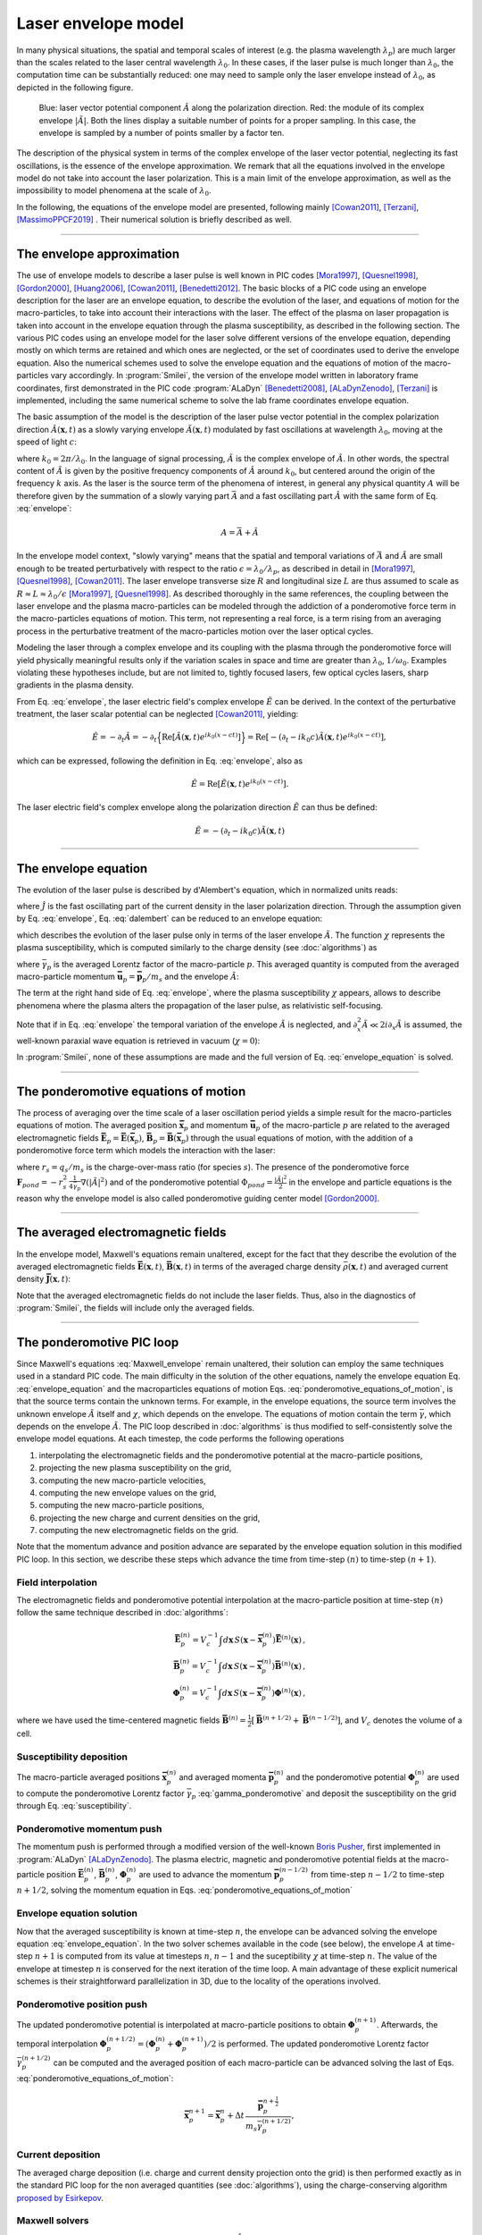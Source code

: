 
Laser envelope model
--------------------

In many physical situations, the spatial and temporal scales of interest (e.g. the plasma wavelength :math:`\lambda_p`) are much larger than the scales related to the laser central wavelength :math:`\lambda_0`.
In these cases, if the laser pulse is much longer than :math:`\lambda_0`, the computation time can be substantially reduced: one may need to sample only the laser envelope  instead of :math:`\lambda_0`, as depicted in the following figure.

.. figure:: _static/Envelope_Figure.png
  :width: 10cm

  Blue: laser vector potential component :math:`\hat{A}` along the polarization direction. Red: the module of its complex envelope :math:`|\tilde{A}|`. Both the lines display a suitable number of points for a proper sampling. In this case, the envelope is sampled by a number of points smaller by a factor ten. 
   

The description of the physical system in terms of the complex envelope of the laser vector potential, neglecting its fast oscillations, is the essence of the envelope approximation. We remark that all the equations involved in the envelope model do not take into account the laser polarization. This is a main limit of the envelope approximation, as well as the impossibility to model phenomena at the scale of :math:`\lambda_0`.

In the following, the equations of the envelope model are presented, following mainly [Cowan2011]_, [Terzani]_, [MassimoPPCF2019]_ . Their numerical solution is briefly described as well.

----

The envelope approximation
^^^^^^^^^^^^^^^^^^^^^^^^^^^^^^

The use of envelope models to describe a laser pulse is well known in PIC codes [Mora1997]_, [Quesnel1998]_, [Gordon2000]_, [Huang2006]_, [Cowan2011]_, [Benedetti2012]_. The basic blocks of a PIC code using an envelope description for the laser are an envelope equation, to describe the evolution of the laser, and equations of motion for the macro-particles, to take into account their interactions with the laser. 
The effect of the plasma on laser propagation is taken into account in the envelope equation through the plasma susceptibility, as described in the following section.
The various PIC codes using an envelope model for the laser solve different versions of the envelope equation, depending mostly on which terms are retained and which ones are neglected, or the set of coordinates used to derive the envelope equation. Also the numerical schemes used to solve the envelope equation and the equations of motion of the macro-particles vary accordingly.
In :program:`Smilei`, the version of the envelope model written in laboratory frame coordinates, first demonstrated in the PIC code :program:`ALaDyn` [Benedetti2008]_, [ALaDynZenodo]_, [Terzani]_ is implemented, including the same numerical scheme to solve the lab frame coordinates envelope equation.

The basic assumption of the model is the description of the laser pulse vector potential in the complex polarization direction :math:`\hat{A}(\mathbf{x},t)` as a slowly varying envelope :math:`\tilde{A}(\mathbf{x},t)` modulated by fast oscillations at wavelength :math:`\lambda_0`, moving at the speed of light :math:`c`:

.. math::
  :label: envelope

  \hat{A}(\mathbf{x},t)=\textrm{Re}\left[\tilde{A}(\mathbf{x},t)e^{ik_0(x-ct)}\right],

where :math:`k_0=2\pi/\lambda_0`. In the language of signal processing, :math:`\tilde{A}` is the complex envelope of :math:`\hat{A}`. In other words, the spectral content of :math:`\tilde{A}` is given by the positive frequency components of :math:`\hat{A}` around :math:`k_0`, but centered around the origin of the frequency :math:`k` axis. As the laser is the source term of the phenomena of interest, in general any physical quantity :math:`A` will be therefore given by the summation of a slowly varying part :math:`\bar{A}` and a fast oscillating part :math:`\hat{A}` with the same form of Eq. :eq:`envelope`:

.. math::

  A=\bar{A} + \hat{A}

In the envelope model context, "slowly varying" means that the spatial and temporal variations of :math:`\bar{A}` and :math:`\tilde{A}` are small enough to be treated perturbatively with respect to the ratio :math:`\epsilon=\lambda_0/\lambda_p`, as described in detail in [Mora1997]_, [Quesnel1998]_, [Cowan2011]_. The laser envelope transverse size :math:`R` and longitudinal size :math:`L` are thus assumed to scale as :math:`R \approx L \approx \lambda_0 / \epsilon` [Mora1997]_, [Quesnel1998]_.
As described thoroughly in the same references, the coupling between the laser envelope and the plasma macro-particles can be modeled through the addiction of a ponderomotive force term in the macro-particles equations of motion. This term, not representing a real force, is a term rising from an averaging process in the perturbative treatment of the macro-particles motion over the laser optical cycles. 

Modeling the laser through a complex envelope and its coupling with the plasma through the ponderomotive force will yield physically meaningful results only if the variation scales in space and time are greater than :math:`\lambda_0`, :math:`1/\omega_0`. Examples violating these hypotheses include, but are not limited to, tightly focused lasers, few optical cycles lasers, sharp gradients in the plasma density. 

From Eq. :eq:`envelope`, the laser electric field's complex envelope :math:`\tilde{E}` can be derived. In the context of the perturbative treatment, the laser scalar potential can be neglected [Cowan2011]_, yielding:

.. math::

  \hat{E} = -\partial_t \hat{A} = -\partial_t \Big\{\textrm{Re}\left[\tilde{A}(\mathbf{x},t)e^{ik_0(x-ct)}\right]\Big\} = \textrm{Re}\left[-\left(\partial_t-ik_0c\right)\tilde{A}(\mathbf{x},t)e^{ik_0(x-ct)}\right],

which can be expressed, following the definition in Eq. :eq:`envelope`, also as  

.. math::

  \hat{E} = \textrm{Re}\left[\tilde{E}(\mathbf{x},t)e^{ik_0(x-ct)}\right].
 

The laser electric field's complex envelope along the polarization direction :math:`\tilde{E}` can thus be defined:

.. math::

  \tilde{E} = -\left(\partial_t-ik_0c\right)\tilde{A}(\mathbf{x},t)


----


The envelope equation
^^^^^^^^^^^^^^^^^^^^^^^^^^^^^^^^^^^^^^^^^^^^

The evolution of the laser pulse is described by d'Alembert's equation, which in normalized units reads:

.. math::
  :label: dalembert

  \nabla^2 \hat{A}-\partial^2_t\hat{A}=-\hat{J},

where :math:`\hat{J}` is the fast oscillating part of the current density in the laser polarization direction. Through the assumption given by Eq. :eq:`envelope`, Eq. :eq:`dalembert` can be reduced to an envelope equation:

.. math::
  :label: envelope_equation

  \nabla^2 \tilde{A}+2i\left(\partial_x \tilde{A} + \partial_t \tilde{A}\right)-\partial^2_t\tilde{A}=\chi \tilde{A},

which describes the evolution of the laser pulse only in terms of the laser envelope :math:`\tilde{A}`. The function :math:`\chi` represents the plasma susceptibility, which is computed similarly to the charge density (see :doc:`algorithms`) as

.. math::
  :label: susceptibility

  \chi(\mathbf{x}) = \sum_s\,\frac{q^2_s}{m_s}\,\sum_p\,\frac{w_p}{\bar{\gamma}_p}\,S\big(\mathbf{x}-\mathbf{\bar{x}}_p\big)\,

where :math:`\bar{\gamma}_p` is the averaged Lorentz factor of the macro-particle :math:`p`. This averaged quantity is computed from the averaged macro-particle momentum :math:`\mathbf{\bar{u}}_p=\mathbf{\bar{p}}_p/m_s` and the envelope :math:`\tilde{A}`:

.. math::
  :label: gamma_ponderomotive

  \bar{\gamma}_p = \sqrt{1+\mathbf{\bar{u}}^2_p+\frac{|\tilde{A}(\mathbf{\bar{x}}_p)|^2}{2}}.

The term at the right hand side of Eq. :eq:`envelope`, where the plasma susceptibility :math:`\chi` appears, allows to describe phenomena where the plasma alters the propagation of the laser pulse, as relativistic self-focusing.

Note that if in Eq. :eq:`envelope` the temporal variation of the envelope :math:`\tilde{A}` is neglected, and :math:`\partial^2_x \tilde{A} \ll 2i\partial_x \tilde{A}` is assumed, the well-known paraxial wave equation is retrieved in vacuum (:math:`\chi=0`):

.. math::
  :label: paraxial_wave_equation

  \nabla_{\perp}^2 \tilde{A}+2i\partial_x \tilde{A}=0. 

In :program:`Smilei`, none of these assumptions are made and the full version of Eq. :eq:`envelope_equation` is solved.

----

The ponderomotive equations of motion
^^^^^^^^^^^^^^^^^^^^^^^^^^^^^^^^^^^^^^^^^^^^

The process of averaging over the time scale of a laser oscillation period yields a simple result for the macro-particles equations of motion. 
The averaged position :math:`\mathbf{\bar{x}}_p` and momentum :math:`\mathbf{\bar{u}}_p` of the macro-particle :math:`p` are related to the averaged electromagnetic fields :math:`\mathbf{\bar{E}}_p=\mathbf{\bar{E}}(\mathbf{\bar{x}}_p)`, :math:`\mathbf{\bar{B}}_p=\mathbf{\bar{B}}(\mathbf{\bar{x}}_p)` through the usual equations of motion, with the addition of a ponderomotive force term which models the interaction with the laser:

.. math::
  :label: ponderomotive_equations_of_motion
 
  \begin{eqnarray}
  \frac{d\mathbf{\bar{x}}_p}{dt} &=& \frac{\mathbf{\bar{u}_p}}{\bar{\gamma}_p}, \,\\
  \frac{d\mathbf{\bar{u}}_p}{dt} &=& r_s \, \left( \mathbf{\bar{E}}_p + \frac{\mathbf{\bar{u}}_p}{\bar{\gamma}_p} \times \mathbf{\bar{B}}_p \right)-r^2_s\thinspace\frac{1}{4\bar{\gamma}_p}\nabla\left(|\tilde{A}_p|^2\right),
  \end{eqnarray}

where :math:`r_s = q_s/m_s` is the charge-over-mass ratio (for species :math:`s`). The presence of the ponderomotive force :math:`\mathbf{F}_{pond}=-r^2_s\thinspace\frac{1}{4\bar{\gamma}_p}\nabla\left(|\tilde{A}|^2\right)` and of the ponderomotive potential :math:`\Phi_{pond}=\frac{|\tilde{A}|^2}{2}` in the envelope and particle equations is the reason why the envelope model is also called ponderomotive guiding center model [Gordon2000]_. 

----


The averaged electromagnetic fields
^^^^^^^^^^^^^^^^^^^^^^^^^^^^^^^^^^^^^^^^^^^^

In the envelope model, Maxwell's equations remain unaltered, except for the fact that they describe the evolution of the averaged electromagnetic fields :math:`\mathbf{\bar{E}}(\mathbf{x},t)`, :math:`\mathbf{\bar{B}}(\mathbf{x},t)` in terms of the averaged charge density :math:`\bar{\rho}(\mathbf{x},t)` and averaged current density :math:`\mathbf{\bar{J}}(\mathbf{x},t)`:

.. math::
  :label: Maxwell_envelope

  \begin{eqnarray}
  \nabla \cdot \mathbf{\bar{B}} &=& 0 \,,\\
  \nabla \cdot \mathbf{\bar{E}} &=& \bar{\rho} \,,\\
  \nabla \times \mathbf{\bar{B}} &=& \mathbf{\bar{J}} + \partial_t \mathbf{\bar{E}} \,,\\
  \nabla \times \mathbf{\bar{E}} &=& -\partial_t \mathbf{\bar{B}} \,.
  \end{eqnarray}

Note that the averaged electromagnetic fields do not include the laser fields. Thus, also in the diagnostics of :program:`Smilei`, the fields will include only the averaged fields.

----

The ponderomotive PIC loop
^^^^^^^^^^^^^^^^^^^^^^^^^^^^^^^^^

Since Maxwell's equations :eq:`Maxwell_envelope` remain unaltered, their solution can employ the same techniques used in a standard PIC code. The main difficulty in the solution of the other equations, namely the envelope equation Eq. :eq:`envelope_equation` and the macroparticles equations of motion Eqs. :eq:`ponderomotive_equations_of_motion`, is that the source terms contain the unknown terms.
For example, in the envelope equations, the source term involves the unknown envelope :math:`\tilde{A}` itself and :math:`\chi`, which depends on the envelope. The equations of motion contain the term :math:`\bar{\gamma}`, which depends on the envelope :math:`\tilde{A}`.
The PIC loop described in :doc:`algorithms` is thus modified to self-consistently solve the envelope model equations. At each timestep, the code performs the following operations

#. interpolating the electromagnetic fields and the ponderomotive potential at the macro-particle positions,
#. projecting the new plasma susceptibility on the grid,
#. computing the new macro-particle velocities, 
#. computing the new envelope values on the grid, 
#. computing the new macro-particle positions, 
#. projecting the new charge and current densities on the grid,
#. computing the new electromagnetic fields on the grid.

Note that the momentum advance and position advance are separated by the envelope equation solution in this modified PIC loop.
In this section, we describe these steps which advance the time from time-step :math:`(n)` to time-step :math:`(n+1)`.  


Field interpolation
"""""""""""""""""""
The electromagnetic fields and ponderomotive potential interpolation at the macro-particle position at time-step :math:`(n)` follow the same technique described in :doc:`algorithms`:

.. math::

  \begin{eqnarray}
  \mathbf{\bar{E}}_p^{(n)} = V_c^{-1} \int d\mathbf{x}\, S\left(\mathbf{x}-\mathbf{\bar{x}}_p^{(n)}\right) \mathbf{\bar{E}}^{(n)}(\mathbf{x})\,,\\
  \mathbf{\bar{B}}_p^{(n)} = V_c^{-1} \int d\mathbf{x}\, S\left(\mathbf{x}-\mathbf{\bar{x}}_p^{(n)}\right) \mathbf{\bar{B}}^{(n)}(\mathbf{x})\,,\\
  \mathbf{\Phi}_p^{(n)} = V_c^{-1} \int d\mathbf{x}\, S\left(\mathbf{x}-\mathbf{\bar{x}}_p^{(n)}\right) \mathbf{\Phi}^{(n)}(\mathbf{x})\,,
  \end{eqnarray}

where we have used the time-centered magnetic fields
:math:`\mathbf{\bar{B}}^{(n)}=\tfrac{1}{2}[\mathbf{\bar{B}}^{(n+1/2) } + \mathbf{\bar{B}}^{(n-1/2)}]`,
and :math:`V_c` denotes the volume of a cell.

Susceptibility deposition
""""""""""""""""""""""""""""
The macro-particle averaged positions :math:`\mathbf{\bar{x}}_p^{(n)}` and averaged momenta :math:`\mathbf{\bar{p}}_p^{(n)}` and the ponderomotive potential :math:`\mathbf{\Phi}_p^{(n)}` are used to compute the ponderomotive Lorentz factor :math:`\bar{\gamma}_p` :eq:`gamma_ponderomotive` and deposit the susceptibility on the grid through Eq. :eq:`susceptibility`.

Ponderomotive momentum push
""""""""""""""""""""""""""""
The momentum push is performed through a modified version of the well-known `Boris Pusher <https://archive.org/stream/DTIC_ADA023511#page/n7/mode/2up>`_, first implemented in :program:`ALaDyn` [ALaDynZenodo]_.
The plasma electric, magnetic and ponderomotive potential fields at the macro-particle position :math:`\mathbf{\bar{E}}_p^{(n)}`, :math:`\mathbf{\bar{B}}_p^{(n)}`, :math:`\mathbf{\Phi}_p^{(n)}` are used to advance the momentum :math:`\mathbf{\bar{p}}_p^{(n-1/2)}` from time-step :math:`n−1/2` to time-step :math:`n + 1/2`, solving the momentum equation in Eqs. :eq:`ponderomotive_equations_of_motion`

Envelope equation solution
""""""""""""""""""""""""""""
Now that the averaged susceptibility is known at time-step :math:`n`, the envelope can be advanced solving the envelope equation :eq:`envelope_equation`. 
In the two solver schemes available in the code (see below), the envelope :math:`A` at time-step :math:`n+1` is computed from its value at timesteps :math:`n`, :math:`n-1` and the suceptibility :math:`\chi` at time-step :math:`n`. The value of the envelope at timestep :math:`n` is conserved for the next iteration of the time loop. 
A main advantage of these explicit numerical schemes is their straightforward parallelization in 3D, due to the locality of the operations involved.

Ponderomotive position push
""""""""""""""""""""""""""""
The updated ponderomotive potential is interpolated at macro-particle positions to obtain :math:`\mathbf{\Phi}_p^{(n+1)}`. 
Afterwards, the temporal interpolation :math:`\mathbf{\Phi}_p^{(n+1/2)}=\left(\mathbf{\Phi}_p^{(n)}+\mathbf{\Phi}_p^{(n+1)}\right)/2` is performed. 
The updated ponderomotive Lorentz factor :math:`\bar{\gamma}_p^{(n+1/2)}` can be computed and the averaged position of each macro-particle can be advanced solving the last of Eqs. :eq:`ponderomotive_equations_of_motion`:

.. math::

  \mathbf{\bar{x}}_p^{n+1}=\mathbf{\bar{x}}_p^{n} + \Delta t \, \frac{\mathbf{\bar{p}}_p^{n+\tfrac{1}{2}}}{m_s\bar{\gamma}_p^{(n+1/2)}},

 
Current deposition
""""""""""""""""""
The averaged charge deposition (i.e. charge and current density projection onto the grid) is then
performed exactly as in the standard PIC loop for the non averaged quantities (see :doc:`algorithms`), using the charge-conserving algorithm
`proposed by Esirkepov <https://doi.org/10.1016/S0010-4655(00)00228-9>`_.


Maxwell solvers
"""""""""""""""
Now that the averaged currents are known at time-step :math:`n+\tfrac{1}{2}`, the averaged electromagnetic
fields can be advanced solving Maxwell's equations :eq:`Maxwell_envelope`. Their solution is identical to the one described in :doc:`algorithms` for the corresponding non-averaged quantities.


----

The numerical solution of the envelope equation
^^^^^^^^^^^^^^^^^^^^^^^^^^^^^^^^^^^^^^^^^^^^^^^^^^^

To solve Eq. :eq:`envelope_equation`, two explicit numerical schemes are implemented in the code, first implemented in [ALaDynZenodo]_ and described in [Terzani]_.

In the first scheme, denoted as ``"explicit"`` in the input namelist, the well known central finite differences are used to discretize the envelope equation.
In 1D for example, the spatial and time derivatives of the envelope :math:`\tilde{A}` at time-step :math:`n` and spatial index :math:`i` are thus approximated by:

.. math::

  D_x\tilde{A}\bigg\rvert^{n}_{i}&=&\frac{\tilde{A}^n_{i+1}-\tilde{A}^n_{i-1}}{2\Delta x},\\
  D_t\tilde{A}\bigg\rvert^{n}_{i}&=&\frac{\tilde{A}^{n+1}_{i}-\tilde{A}^{n-1}_{i}}{2\Delta t},\\
  D_{xx}\tilde{A}\bigg\rvert^{n}_{i}&=&\frac{\tilde{A}^n_{i+1}-2\tilde{A}^n_{i}+\tilde{A}^n_{i-1}}{\Delta x^2},\\
  D_{tt}\tilde{A}\bigg\rvert^{n}_{i}&=&\frac{\tilde{A}^{n+1}_{i}-2\tilde{A}^n_{i}+\tilde{A}^{n-1}_{i}}{\Delta t^2},

where :math:`\Delta x, \Delta t` are the cell size in the `x` direction and the integration time-step respectively.

In the second scheme, denoted as ``"explicit_reduced_dispersion"`` in the input namelist, the finite difference approximations for the derivatives along 
the propagation direction `x` are substituted by optimized finite differences that reduce the numerical dispersion in that direction (see [Terzani]_ for the derivation).
Namely, defining :math:`\nu=\Delta t/\Delta x`, :math:`\delta=(1-\nu^2)/3`, these optimized derivatives can be written as:

.. math::

  D_{x,opt}\tilde{A}\bigg\rvert^{n}_{i}&=& (1+\delta)D_x\tilde{A}\bigg\rvert^{n}_{i}-\delta\left(\frac{\tilde{A}^n_{i+2}-\tilde{A}^n_{i-2}}{4\Delta x}\right),\\
  D_{xx,opt}\tilde{A}\bigg\rvert^{n}_{i}&=& (1+\delta)D_{xx}\tilde{A}\bigg\rvert^{n}_{i}-\delta\left(\frac{\tilde{A}^n_{i+2}-2\tilde{A}^n_{i}+\tilde{A}^n_{i-2}}{4\Delta x^2}\right).\\
 
In both schemes, after substituting the spatial and temporal derivative with the chosen finite differences forms, 
an explicit update of :math:`\tilde{A}^{n+1}_i`, function of :math:`\tilde{A}^{n}_i`, :math:`\tilde{A}^{n}_{i-1}`, :math:`\tilde{A}^{n}_{i+1}`, :math:`\tilde{A}^{n-1}_i` and :math:`\chi^{n}_i` can  be easily found. 
In the reduced dispersion scheme, also the values :math:`\tilde{A}^{n}_{i-2}`, :math:`\tilde{A}^{n}_{i+2}` are necessary for the update.
The locality of the abovementioned finite difference stencils allows a parallelization with well known techniques and the extension to the other geometries is straightforward.

----

References
^^^^^^^^^^

.. [Mora1997] `P. Mora and T. M. Antonsen Jr, Physics of Plasmas 4, 217 (1997) <https://doi.org/10.1063/1.872134>`_

.. [Quesnel1998] `B. Quesnel and P. Mora, Physics Review E 58, 3719 (1998) <https://doi.org/10.1103/PhysRevE.58.3719>`_

.. [Gordon2000] `D. F. Gordon et al.,IEEE Transactions on Plasma Science 28, 4 (2000) <http://dx.doi.org/10.1109/27.893300>`_

.. [Huang2006] `C. Huang et al., Journal of Physics: Conference Series 46, 190 (2006) <http://stacks.iop.org/1742-6596/46/i=1/a=026>`_

.. [Cowan2011] `B. M. Cowan et al., Journal of Computational Physics 230, 61 (2011) <https://doi.org/10.1016/j.jcp.2010.09.009>`_

.. [Benedetti2012] `C. Benedetti et al., Proceedings of the 11th International Computational Accelerator Physics Conference (ICAP 2012) <http://jacow.org/ICAP2012/papers/thaai2.pdf>`_

.. [Benedetti2008] `C. Benedetti et al., IEEE Transactions on Plasma Science 36, 1790 (2008) <http://dx.doi.org/10.1109/TPS.2008.927143>`_

.. [ALaDynZenodo] `S. Sinigardi et al., ALaDyn v2017.1 zenodo (2017) <https://doi.org/10.5281/zenodo.1065413>`_

.. [Terzani] `D. Terzani and P. Londrillo, Computer Physics Communications 242, 49 (2019) <https://doi.org/10.1016/j.cpc.2019.04.007>`_ 

.. [MassimoPPCF2019] `F. Massimo et al., Plasma Phys. Control. Fusion (2019) <https://iopscience.iop.org/article/10.1088/1361-6587/ab49cf>`_


